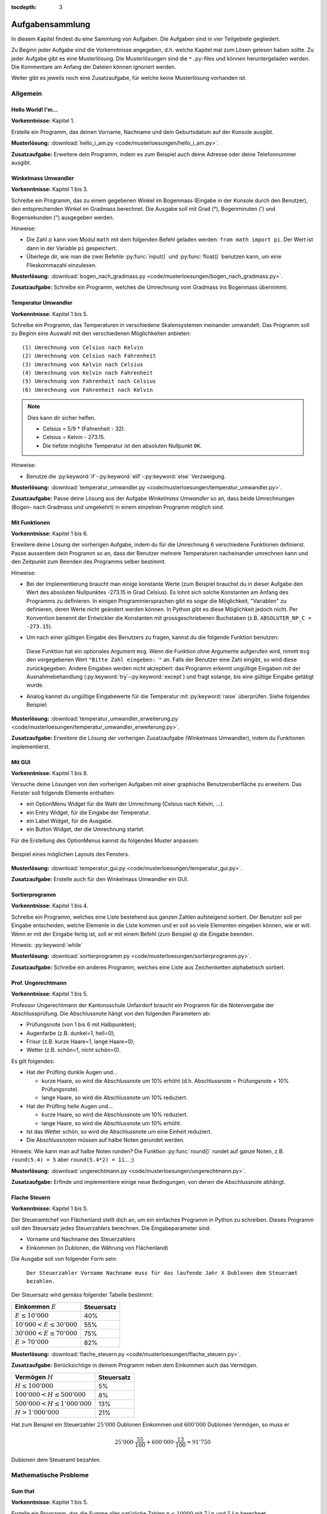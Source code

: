 :tocdepth: 3

****************
Aufgabensammlung
****************

In diesem Kapitel findest du eine Sammlung von Aufgaben. Die Aufgaben sind in
vier Teilgebiete gegliedert.

Zu Beginn jeder Aufgabe sind die Vorkenntnisse angegeben,
d.h. welche Kapitel mal zum Lösen gelesen haben sollte.
Zu jeder Aufgabe gibt es eine Musterlösung. 
Die Musterlösungen sind die ``*.py``-files 
und können heruntergeladen werden. 
Die Kommentare am Anfang der Dateien können ignoriert werden. 

Weiter gibt es jeweils noch eine Zusatzaufgabe, 
für welche keine Musterlösung vorhanden ist.

Allgemein
=========

Hello World! I'm...
-------------------

**Vorkenntnisse:** Kapitel 1.

Erstelle ein Programm, das deinen Vorname, Nachname 
und dein Geburtsdatum auf der Konsole ausgibt.

**Musterlösung:**
:download:`hello_i_am.py <code/musterloesungen/hello_i_am.py>`.

**Zusatzaufgabe:** Erweitere dein Programm, 
indem es zum Beispiel auch deine Adresse oder deine Telefonnummer ausgibt.


Winkelmass Umwandler
--------------------

**Vorkenntnisse:** Kapitel 1 bis 3.

Schreibe ein Programm, 
das zu einem gegebenen Winkel im Bogenmass
(Eingabe in der Konsole durch den Benutzer), 
den entsprechenden Winkel im Gradmass berechnet. 
Die Ausgabe soll mit Grad (°), Bogenminuten (\') 
und Bogensekunden (\") ausgegeben werden.

Hinweise:

- Die Zahl :math:`\pi` kann vom Modul ``math`` mit dem folgenden Befehl
  geladen werden: ``from math import pi``. 
  Der Wert ist dann in der Variable ``pi`` gespeichert.
- Überlege dir, wie man die zwei Befehle :py:func:`input()` und 
  :py:func:`float()` benutzen kann, 
  um eine Flieskommazahl einzulesen.

**Musterlösung:**
:download:`bogen_nach_gradmass.py 
<code/musterloesungen/bogen_nach_gradmass.py>`.

**Zusatzaufgabe:** Schreibe ein Programm, 
welches die Umrechnung vom Gradmass ins Bogenmass übernimmt.

Temperatur Umwandler
--------------------

**Vorkenntnisse:** Kapitel 1 bis 5.

Schreibe ein Programm, 
das Temperaturen in verschiedene Skalensystemen ineinander umwandelt. 
Das Programm soll zu Beginn eine Auswahl mit den verschiedenen
Möglichkeiten anbieten::

   (1) Umrechnung von Celsius nach Kelvin
   (2) Umrechnung von Celsius nach Fahrenheit
   (3) Umrechnung von Kelvin nach Celsius
   (4) Umrechnung von Kelvin nach Fahrenheit
   (5) Umrechnung von Fahrenheit nach Celsius
   (6) Umrechnung von Fahrenheit nach Kelvin

.. note:: Dies kann dir sicher helfen.

	  * Celsius = 5/9 * (Fahrenheit - 32).

	  * Celsius = Kelvin - 273.15.

	  * Die tiefste mögliche Temperatur ist den absoluten Nullpunkt ``0K``.

Hinweise:

* Benutze die :py:keyword:`if`-:py:keyword:`elif`-:py:keyword:`else`
  Verzweigung.


**Musterlösung:** :download:`temperatur_umwandler.py 
<code/musterloesungen/temperatur_umwandler.py>`.

**Zusatzaufgabe:** Passe deine Lösung aus der Aufgabe 
`Winkelmass Umwandler` so an,
dass beide Umrechnungen (Bogen- nach Gradmass und umgekehrt) 
in einem einzelnen Programm möglich sind.

Mit Funktionen
--------------

**Vorkenntnisse:** Kapitel 1 bis 6.

Erweitere deine Lösung der vorherigen Aufgabe, 
indem du für die Umrechnung 6 verschiedene Funktionen definierst. 
Passe ausserdem dein Programm so an, 
dass der Benutzer mehrere Temperaturen nacheinander umrechnen kann 
und den Zeitpunkt zum Beenden des Programms selber bestimmt.

Hinweise:

- Bei der Implementierung braucht man einige konstante Werte
  (zum Beispiel brauchst du in dieser Aufgabe 
  den Wert des absoluten Nullpunktes -273.15 in Grad Celsius).
  Es lohnt sich solche Konstanten am Anfang des Programms zu definieren. 
  In einigen Programmiersprachen gibt es sogar die Möglichkeit, 
  \"Variablen\" zu definieren, deren Werte nicht geändert werden können. 
  In Python gibt es diese Möglichkeit jedoch nicht. 
  Per Konvention benennt der Entwickler die Konstanten mit 
  grossgeschriebenen Buchstaben (z.B. ``ABSOLUTER_NP_C = -273.15``).
- Um nach einer gültigen Eingabe des Benutzers zu fragen, 
  kannst du die folgende Funktion benutzen:

	.. literalinclude:: code/exception_muster.py
	    	  :linenos:

  Diese Funktion hat ein optionales Argument ``msg``. 
  Wenn die Funktion ohne Argumente aufgerufen wird, 
  nimmt ``msg`` den vorgegebenen Wert ``"Bitte Zahl eingeben: "`` an. 
  Falls der Benutzer eine Zahl eingibt, so wird diese zurückgegeben. 
  Andere Eingaben werden nicht akzeptiert: das
  Programm erkennt ungültige Eingaben mit der Ausnahmebehandlung
  (:py:keyword:`try`-:py:keyword:`except`) und fragt solange,
  bis eine gültige Eingabe getätigt wurde.
- Analog kannst du ungültige Eingabewerte für die Temperatur mit
  :py:keyword:`raise` überprüfen. Siehe folgendes Beispiel:

	.. literalinclude:: code/exception_muster2.py
	    	  :linenos:

**Musterlösung:** :download:`temperatur_umwandler_erweiterung.py 
<code/musterloesungen/temperatur_umwandler_erweiterung.py>`.

**Zusatzaufgabe:** Erweitere die Lösung der vorherigen Zusatzaufgabe 
(Winkelmass Umwandler), indem du Funktionen implementierst.

Mit GUI
-------

**Vorkenntnisse:** Kapitel 1 bis 8.

Versuche deine Lösungen von den vorherigen Aufgaben mit einer
graphische Benutzeroberfläche zu erweitern. 
Das Fenster soll folgende Elemente enthalten:

- ein OptionMenu Widget für die Wahl der Umrechnung (Celsius nach Kelvin, ...).
- ein Entry Widget, für die Eingabe der Temperatur.
- ein Label Widget, für die Ausgabe.
- ein Button Widget, der die Umrechnung startet.

Für die Erstellung des OptionMenus kannst du folgendes Muster anpassen:

	.. literalinclude:: code/optionmenu_muster.py
	    	  :linenos:

.. figure:: images/temperatur_umwandler_gui.png
   :align: center

   Beispiel eines möglichen Layouts des Fensters.

**Musterlösung:** :download:`temperatur_gui.py
<code/musterloesungen/temperatur_gui.py>`.

**Zusatzaufgabe:** Erstelle auch für den Winkelmass Umwandler ein GUI.

Sortierprogramm
---------------

**Vorkenntnisse:** Kapitel 1 bis 4.

Schreibe ein Programm, welches eine Liste bestehend aus ganzen Zahlen 
aufsteigend sortiert.
Der Benutzer soll per Eingabe entscheiden, 
welche Elemente in die Liste kommen 
und er soll so viele Elementen eingeben können, 
wie er will. Wenn er mit der Eingabe fertig ist, 
soll er mit einem Befehl (zum Beispiel ``q``) die Eingabe beenden.

Hinweis: :py:keyword:`while`

**Musterlösung:** :download:`sortierprogramm.py 
<code/musterloesungen/sortierprogramm.py>`.

**Zusatzaufgabe:** Schreibe ein anderes Programm, 
welches eine Liste aus Zeichenketten alphabetisch sortiert.


Prof. Ungerechtmann
-------------------

**Vorkenntnisse:** Kapitel 1 bis 5.

Professor Ungerechtmann der Kantonsschule Unfairdorf braucht ein Programm für
die Notenvergabe der Abschlussprüfung. Die Abschlussnote hängt von 
den folgenden Parametern ab:

- Prüfungsnote (von 1 bis 6 mit Halbpunkten);
- Augenfarbe (z.B. dunkel=1, hell=0);
- Frisur (z.B. kurze Haare=1, lange Haare=0);
- Wetter (z.B. schön=1, nicht schön=0).

Es gilt folgendes:

- Hat der Prüfling dunkle Augen und...

  - kurze Haare, so wird die Abschlussnote um 10\% erhöht 
    (d.h. Abschlussnote = Prüfungsnote + 10\% Prüfungsnote).
  - lange Haare, so wird die Abschlussnote um 10\% reduziert.

- Hat der Prüfling helle Augen und...

  - kurze Haare, so wird die Abschlussnote um 10\% reduziert.
  - lange Haare, so wird die Abschlussnote um 10\% erhöht.
  
- Ist das Wetter schön, so wird die Abschlussnote um eine Einheit
  reduziert.
- Die Abschlussnoten müssen auf halbe Noten gerundet werden.

Hinweis: Wie kann man auf halbe Noten runden? Die Funktion :py:func:`round()`
rundet auf ganze Noten, z.B. ``round(5.4) = 5`` aber ``round(5.4*2) = 11``... ;)

**Musterlösung:** :download:`ungerechtmann.py 
<code/musterloesungen/ungerechtmann.py>`.

**Zusatzaufgabe:** Erfinde und implementiere einige neue Bedingungen, von denen 
die Abschlussnote abhängt.


Flache Steuern
--------------

**Vorkenntnisse:** Kapitel 1 bis 5.

Der Steueramtchef von Flächenland stellt dich an, um ein einfaches Programm in
Python zu schreiben. Dieses Programm soll den Steuersatz jedes Steuerzahlers
berechnen. Die Eingabeparameter sind:

- Vorname und Nachname des Steuerzahlers
- Einkommen (in Dublonen, die Währung von Flächenland)

Die Ausgabe soll von folgender Form sein:

   ``Der Steuerzahler Vorname Nachname muss für das laufende Jahr X Dublonen dem
   Steueramt bezahlen.``

Der Steuersatz wird gemäss folgender Tabelle bestimmt:

=============================  ==============
**Einkommen** :math:`E`        **Steuersatz**
-----------------------------  --------------
:math:`E \le 10'000`           40\%
:math:`10'000 < E \le 30'000`  55\%
:math:`30'000 < E \le 70'000`  75\%
:math:`E > 70'000`             82\%
=============================  ==============

**Musterlösung:** :download:`flache_steuern.py 
<code/musterloesungen/flache_steuern.py>`.

**Zusatzaufgabe:** Berücksichtige in deinem Programm neben dem Einkommen
auch das Vermögen.

=================================  ==============
**Vermögen** :math:`H`     	   **Steuersatz**
---------------------------------  --------------
:math:`H \le 100'000`              5\%
:math:`100'000 < H \le 500'000`    8\%
:math:`500'000 < H \le 1'000'000`  13\%
:math:`H > 1'000'000`              21\%
=================================  ==============

Hat zum Beispiel ein Steuerzahler :math:`25'000` Dublonen Einkommen und 
:math:`600'000` Dublonen Vermögen, so muss er

.. math:: 25'000 \cdot \frac{55}{100} + 600'000 \cdot \frac{13}{100} = 91'750

Dublonen dem Steueramt bezahlen.


Mathematische Probleme
======================

Sum that
--------

**Vorkenntnisse:** Kapitel 1 bis 5.

Erstelle ein Programm, das die Summe aller natürliche Zahlen :math:`n \le 10000`
mit :math:`7 \mid n` und :math:`5 \nmid n` berechnet.

**Musterlösung:** :download:`sum_that.py 
<code/musterloesungen/sum_that.py>`.

**Zusatzaufgabe:** *List comprehension* ist ein syntaktisches Konstrukt, um 
Listen zu erzeugen. Schau hier wie es in Python funktioniert:
https://docs.python.org/3.3/tutorial/datastructures.html#list-comprehensions.
Versuche nachher mit diesem Konstrukt ein äquivalentes Programm zu schreiben.

Quadratische Gleichungen
------------------------

**Vorkenntnisse:** Kapitel 1 bis 5.

Erstelle ein Programm zur Lösung von quadratische Gleichungen

.. math:: ax^2 + bx + c = 0.

Die reellen Koeffizienten :math:`a, b, c` werden vom Benutzer eingegeben.

Hinweise:

- Das Programm kann man elegant gestalten, indem man am Anfang verschiedene
  Fälle unterscheidet. Was passiert zum Beispiel wenn :math:`a=0`? Wenn 
  :math:`b^2-4ac < 0`? ...
- Analog wie die Zahl :math:`\pi` kann die Funktion zur Berechnung von 
  Quadratwurzeln (``sqrt``) vom Module ``math`` importiert werden.

**Musterlösung:** :download:`quadratische_gleichungen.py 
<code/musterloesungen/quadratische_gleichungen.py>`.

**Zusatzaufgabe:** Sei eine quadratische Funktion 
:math:`f(x) = ax^2+bx+c` durch ihre Koeffizienten ``a, b, c``
und eine lineare Funktion :math:`g(x) = mx + q` durch ``m`` und ``q`` gegeben.
Erstelle ein Programm, das die Schnittpunkte 
der Graphen von :math:`f` und :math:`g` berechnet.


Zahlenfolge
-----------

**Vorkenntnisse:** Kapitel 1 bis 5.

Sei :math:`n \in \mathbb N`. Es gelten folgende Regeln:

- Falls :math:`3 \mid n`, dann soll :math:`n` um 4 erhöht.
- Falls :math:`3 \nmid n` aber :math:`4 \mid n`, dann soll :math:`n` halbiert
  werden.
- Falls :math:`3 \nmid n` und :math:`4 \nmid n`, dann soll :math:`n` um 1
  verkleinert.

Man soll sukzessiv vorherige Regeln anwenden, bis :math:`n = 0`. Zum Beispiel,
für :math:`n = 7` hat man:

.. math:: 7 \rightarrow 6 \rightarrow 10 \rightarrow 9 \rightarrow 13
          \rightarrow 12 \rightarrow 16 \rightarrow 8 \rightarrow 4 \rightarrow
          2 \rightarrow 1 \rightarrow 0.

In diesem Fall braucht man 11 Schritte, um 0 zu erreichen.

Schreibe ein Programm, das, gegeben zwei natürliche Zahlen ``a`` und ``b`` mit 
``a < b``, auf der Konsole die Anzahl benötigte Schritte für jede
:math:`a \le n \le b` veranschaulichen. Zum Beispiel soll die Ausgabe für
``a = 1`` und ``b = 7`` folgende sein::

	1 -> 1
	2 -> 2
	3 -> 12
	4 -> 3
	5 -> 4
	6 -> 10
	7 -> 11

**Musterlösung:** :download:`anzahl_schritte.py 
<code/musterloesungen/anzahl_schritte.py>`.

**Zusatzaufgabe:** Das `Collatz-Problem`_ ist ein ungelöstes mathematisches 
Problem. Es handelt sich um eine Zahlenfolge, die in den Zyklus 4-2-1 mündet,
unabhängig davon, welche Startzahl :math:`n` wählt. Schau zuerst wie die Folge 
definiert ist und erstelle dann ein Programm, welches gegeben
eine Startzahl, die Anzahl benötigten Schritte für die Erreichung des Zyklus
4-2-1 berechnet.

.. _`Collatz-Problem`: http://de.wikipedia.org/wiki/Collatz-Problem

PPDI
----

**Vorkenntnisse:** Kapitel 1 bis 5.

Die **narzisstischen Zahlen** sind eine Teilmenge natürlicher Zahlen, die durch
bestimmte Rechenvorschriften ihrer Ziffern sich selbst erzeugen
(siehe http://de.wikipedia.org/wiki/Narzisstische_Zahl).

Die **PPDI** (*Pluperfect digital invariants*, auch *Armstrong-Zahlen*) sind
narzisstische Zahlen, deren Summe ihrer Ziffern, jeweils potenziert mit der
Stellenanzahl der Zahl, wieder die Zahl selbst ergibt.
Zum Beispiel ist 371 eine PPDI:

.. math:: 371 = 3^3 + 7^3 + 1^3.

Schreibe ein Programm, das alle die PPDI mit drei Ziffern bestimmt.

**Musterlösung:** :download:`ppdi.py <code/musterloesungen/ppdi.py>`.


153
---

**Vorkenntnisse:** Kapitel 1 bis 6.

Sei :math:`n>0` eine ganze Zahl, die durch 3 teilbar ist (zum Beispiel 86145).
Die Summe der dritten Potenzen der Ziffern ist wieder eine Zahl, die durch 3
teilbar ist:

.. math:: 8^3+6^3+1^3+4^3+5^3 = 918.

Von dieser neue Zahl kann man nochmals die Summe der dritten Potenzen der
Ziffern berechnen und diese ist wieder durch 3 teilbar
(:math:`9^3+1^3+8^3 = 1242`), usw.
Man kann beweisen, dass dieser Vorgang irgendwann zum Fixpunkt 153 kommt.
Bemerke, dass 153 eine PPDI ist (:math:`1^3+5^3+3^3 = 153`).

Erstelle ein Programm, das diese Tatsache verifiziert. Im Programm musst du
eine Funktion :py:func:`quersumme_dritter_potenzen()` definieren. Diese Funktion
nimmt als Argument eine ganze Zahl und gibt als Rückgabewert die Summe der
dritten Potenzen der Ziffern dieser Zahl.

**Musterlösung:** :download:`hundertdreiundfuenfzig.py 
<code/musterloesungen/hundertdreiundfuenfzig.py>`.

Sieb des Eratosthenes
---------------------

**Vorkenntnisse:** Kapitel 1 bis 6.

Das Sieb des Eratosthenes ist ein Algorithmus zur Bestimmung einer Liste oder
Tabelle aller Primzahlen kleiner oder gleich einer vorgegebenen Zahl.
Von http://de.wikipedia.org/wiki/Sieb_des_Eratosthenes:

	Zunächst werden alle Zahlen 2, 3, 4, ... bis zu einem frei wählbaren 
	Maximalwert N aufgeschrieben. Die zunächst unmarkierten Zahlen sind 
	potentielle Primzahlen. Die kleinste unmarkierte Zahl ist immer eine 
	Primzahl. Nachdem eine Primzahl gefunden wurde, werden alle Vielfachen 
	dieser Primzahl als zusammengesetzt markiert. Man bestimmt die 
	nächstgrössere nicht markierte Zahl. Da sie kein Vielfaches von Zahlen 
	kleiner als sie selbst ist (sonst wäre sie markiert worden), kann sie 
	nur durch eins und sich selbst teilbar sein. Folglich muss es sich um 
	eine Primzahl handeln. Diese wird dementsprechend als Primzahl 
	ausgegeben. Man streicht wieder alle Vielfachen und führt das Verfahren 
	fort, bis man am Ende der Liste angekommen ist. Im Verlauf des Verfahren
	werden alle Primzahlen ausgegeben.

	Da ein Primfaktor einer zusammengesetzten Zahl immer kleiner gleich der 
	Wurzel der Zahl sein muss, ist es ausreichend, nur die Vielfachen von 
	Zahlen zu streichen, die kleiner oder gleich der Wurzel der Schranke N
	sind.

.. figure:: images/sieb.gif
   :align: center

   Beispiel mit N = 120. Quelle: 
   http://de.wikipedia.org/wiki/Sieb_des_Eratosthenes

Schreibe ein Programm, das, gegeben eine natürliche Zahl :math:`N \ge 2`, die
Liste aller Primzahlen kleiner oder gleich N erzeugt.

Das Programm soll folgende Struktur haben:

- Eine Funktion ``sieb()`` mit ``N`` als Eingabeparameter und die Liste der
  Primzahlen kleiner oder gleich ``N`` als Rückgabe.
- Eine Funktion ``main()``, in der den Benutzer nach der Eingabe gefragt wird
  und die Funktion ``sieb()`` aufruft.
- Der Aufruf der ``main()``-Funktion.

Als Test für dein Programm benutze folgende Tatsache: die Anzahl Primzahlen
kleiner 1'000'000 ist 78'498.

**Musterlösung:** :download:`sieb.py <code/musterloesungen/sieb.py>`.

Zeitmessung
-----------

**Vorkenntnisse:** Kapitel 1 bis 6.

Passe deine Lösung der Aufgabe `Sieb des Eratosthenes`_ so an, dass das Programm
neben der Liste der Primzahlen, auch die von der Funktion ``sieb()`` benötigte 
Zeit angibt.

Hinweis: Schau dir was die Funktion :py:func:`time.time()` von Module ``time``
macht.

**Musterlösung:** :download:`sieb_zeit.py
<code/musterloesungen/sieb_zeit.py>`.

Primfaktorzerlegung
-------------------

**Vorkenntnisse:** Kapitel 1 bis 6.

Mit Hilfe vom Sieb des Eratosthenes, erstelle ein Programm, der die
Primfaktorzerlegung einer natürliche Zahl bestimmt.

**Musterlösung:** :download:`primfaktorzerlegung.py
<code/musterloesungen/primfaktorzerlegung.py>`.

**Zusatzaufgabe:** Mit Hilfe der Programme, die du geschrieben hast, erstelle 
nun ein weiteres Programm, welches gegeben eine Zahl :math:`n`, alle die
vollkommene Zahlen kleiner oder gleich :math:`n` findet. Was eine vollkommene
Zahl ist, kannst du hier lesen: http://de.wikipedia.org/wiki/Vollkommene_Zahl.


Monty Hall Problem
------------------

**Vorkenntnisse:** Kapitel 1 bis 8.

Das Monty-Hall-Problem (auch Ziegenproblem) ist eine Aufgabe mit Bezug zur
Wahrscheinlichkeitstheorie. Aus http://de.wikipedia.org/wiki/Ziegenproblem:

	Nehmen Sie an, Sie wären in einer Spielshow und hätten die Wahl
	zwischen drei Toren. Hinter einem der Türen ist ein Auto, hinter den 
	anderen sind Ziegen. Sie wählen eine Tür, sagen wir, Tür A, und 
	der Showmaster, der weiss, was hinter den Türen ist, öffnet eine andere 
	Tür, sagen wir, Tür C, hinter dem eine Ziege steht. Er fragt Sie nun:
	\"Möchten Sie die Tür B?\" Ist es von Vorteil, die Wahl der Tür zu 
	ändern?

Selbst wenn du nicht antworten kannst, versuch nun dieses Spiel zu 
implementieren.

.. note:: Es gibt keine *richtige* oder *falsche* Art, ein solches Programm zu
	  schreiben. Hier gibt es aber einige Hinweise, die für die Erstellung
	  nützlich sein können. Du musst sie aber nicht unbedingt befolgen!

Hinweise:

- ``indicate_goat(n)``: eine Funktion, die gegeben die gewählte Tür
  (``n=0,1`` oder ``2``) eine andere Tür zeigt, hinter welcher eine Ziege ist.
  (Aufpassen: Falls der Spieler am Anfang "eine Ziege wählt", gibt es nur eine
  Möglichkeit. Falls er aber "das Auto wählt", kann der Showmaster eine der
  beiden anderen Türen öffnen und damit das Spiel fair bleibt, soll er
  zufälligerweise entscheiden.)
- Die drei Türen können als Buttons implementiert werden. In diesem Fall soll
  man drei Funktionen definieren (z.B. ``def doorA_action()``, ...).
  das Programm soll aber irgendwie die zwei Situationen (erste oder
  zweite Wahl) erkennen.
- Hilfreiche Funktion: :py:func:`configure()` (siehe
  https://docs.python.org/3.3/library/tkinter.html#setting-options). Zum
  Beispiel ``doorA.configure(state=DISABLED)`` deaktiviert Button ``doorA``.

**Musterlösung:** :download:`monty_hall.py 
<code/musterloesungen/monty_hall.py>`. Diese Musterlösung enthält 3
Bilder. Um diese Datei korrekt auszuführen muss man auch diese Bilder
herunterladen:
:download:`door.gif <code/musterloesungen/door.gif>`,
:download:`fiat500.gif <code/musterloesungen/fiat500.gif>`,
:download:`Boer-Goat.gif <code/musterloesungen/Boer-Goat.gif>`.


**Zusatzaufgabe:** Bereiche dein Programm. Menüleiste, Informationen über die
Version oder der Entwickler, Laute, ...


Objektorientierte Aufgaben
==========================

Fahrrad
-------

**Vorkenntnisse:** Kapitel 1 bis 7.

Erstelle eine Klasse ``Fahrrad``. Die Instanzen dieser Klasse sollen folgende
Attribute besitzen:

- eine Zeichenkette ``__marke`` (private): die Attribut beschreibt die Marke des
  Fahrrads
- die positive ganze Zahl ``__anz_zahnkraenze`` (private): diese Attribut
  beschreibt die Anzahl Zahnkränze des Fahrrads.
- die positive ganze Zahl ``__anz_ritzel`` (private): diese Attribut beschreibt
  die Anzahl Ritzel des Fahrrads.
- die positive ganze Zahl ``_zahnkranz`` (protected): diese Attribut beschreibt
  den gegenwärtige Zahnkranz des Fahrrads.
- die positive ganze Zahl ``_ritzel`` (protected): diese Attribut beschreibt das
  gegenwärtige Ritzel des Fahrrads.

Ausserdem soll die Klasse folgenden Methoden besitzen:

- ``get_marke()``: gibt die Marke zurück.
- ``get_anz_zahnkraenze()``: gibt die Anzahl Zahnkränze zurück.
- ``get_anz_ritzel()``: gibt die Anzahl Ritzel zurück.
- ``get_zahnkranz()``: gibt den gegenwärtigen Zahnkranz zurück.
- ``get_ritzel()``: gibt das gegenwärtige Ritzel zurück.
- ``up_zahnkranz()``: verschiebt die Kette über den nächsten Zahnkranz
  (wenn möglich).
- ``down_zahnkranz()``: verschiebt die Kette über den vorherigen Zahnkranz
  (wenn möglich).
- ``up_ritzel()``: verschiebt die Kette über das nächste Ritzel
  (wenn möglich).
- ``down_ritzel()``: verschiebt die Kette über das vorherigen Ritzel
  (wenn möglich).
- ``print_zustand()``: gibt den gegenwärtigen Zustand des Fahrrads in folgender
  Form::

	MyBike *o----ooo*ooooo

  wobei in diesem Fall

  * ``marke=MyBike``;
  * ``*o`` bedeutet, dass das Fahrrad zwei Zahnkränze hat und der gegenwärtige, 
    der erste ist;
  * ``----`` ist die Kette;
  * ``ooo*ooooo`` bedeutet, dass das Fahrrad neun Ritzel hat und das
    gegenwärtige, das vierte ist.

``__marke``, ``__anz_zahnkraenze`` und ``__anz_ritzel`` sind *private* und
dürfen nicht von Aussen geändert werden. Sie können allerdings durch den
``getter``-Methoden gelesen werden.

``_zahnkranz`` und ``_ritzel`` sind *protected* und sollten eigentlich nicht
direkt geändert werden, sondern nur mit den entsprechenden
``up``-``down``-Methoden.

Als Grundlage kannst du folgendes Muster benutzen:

	.. literalinclude:: code/fahrrad_muster.py
	    	  :linenos:

Falls aller korrekt implementiert wird, soll die Ausgabe Folgende sein::

	Mountain Bike o*o----oooo*ooooo
	Mountain Bike o*o----ooooo*oooo
	Mountain Bike oo*----ooooo*oooo
	Mountain Bike o*o----ooooooooo*
	Mountain Bike *oo----oooooo*ooo
	Mountain Bike *oo----oooooo*ooo
	Mountain Bike *oo----oooooo*ooo
	Mein Velo *o----*oooo
	Mein Velo hat 5 Ritzel und 2 Zahnkränze

Der Inhalt der :py:func:`main()`-Methode kannst du allerdings ändern.

**Musterlösung:** :download:`fahrrad_aufgabe.py 
<code/musterloesungen/fahrrad_aufgabe.py>`.

**Zusatzaufgabe:** Erstelle eine Klasse `Radfahrer()`. Erfinde und implementiere
neue Instanzvariablen und Methoden für beide Klassen. Beispiel: ein Fahrrad 
gehört zu einem Radfahrer und umgekehrt ein Radfahrer besitzt eine Liste von 
Fahrräder; ein Radfahrer kann ein von seinen Fahrräder einem anderen Radfahrer
schenken; ...

Sparse vectors
--------------

**Vorkenntnisse:** Kapitel 1 bis 7.

In der Mathematik und in der Informatik bezeichnet man als schwachbesetzte_ oder
dünnbesetzte Matrix
(auf English: *sparse matrix*) eine Matrix,  bei der so viele
Einträge aus Nullen bestehen, dass es sich lohnt, dies auszunutzen.
Analog wird ein Vektor, der zu einem Grossteil aus Nullen besteht, als 
schwachbesetzter Vektor (auf English: *sparse vector*) bezeichnet. Beispiel:

.. _schwachbesetzte: http://de.wikipedia.org/wiki/D%C3%BCnnbesetzte_Matrix

.. math:: (0,0,1,0,0,3,0,0,0,0,0,0,1,0,0,0,0,0,0,0).

All die Nullen zu spreichern, wäre eine Spreicherverschwendung. Man könnte zum
Beispiel vorheriges Vektor, wie folgt darstellen:

.. math:: [3: 1, 6: 3, 13: 1]

.. note:: Pass immer auf den Indizes auf! In der Mathematik fangen normalerweise
	  die Indizes eines Vektors bei 1 an; in der Informatik bei 0!

Schreibe eine Klasse ``Sparse()``, die schwachbesetzte Vektoren darstellt.
Diese Klasse soll nützliche Funktionen besitzen, die zum Beispiel erlauben, den
Betrag eines Vektor zu berechnen, den Gegenvektor zu bestimmen, einen Eintrag
zu verändern, den Vektor auf der Konsole ausdrucken (kompakte oder vollständige
Version).

Implementiere dann drei zusätzliche Funktionen:

- eine Funktion ``add_sparse(a, b)``, die, gegeben zwei Objekten der Klasse
  ``Sparse``, ein drittes ``Sparse``-Objekt ``s`` erzeugt, so dass ``s = a + b``
  (Summe).
- eine Funktion ``dot_sparse(a, b)``, die, gegeben zwei Objekten der Klasse
  ``Sparse``, das Skalarprodukt ``p`` zurückgibt.
- eine Funktion ``create_random_sparse(n,m,a,b)``, die ein Objekt der Klasse
  ``Sparse`` mit folgenden Eigenschaften erzeugt:

  - Dimension ``n``
  - höchstens ``m`` von Null verschiedene Einträge, deren Wert im Intervall
    ``[a,b]`` liegen. Diese Einträge sind zufällig im ganzen Vektor verteilt.

Hinweise:

- Achtung! In Python passiert Folgendes:

	>>> vector1 = [1, 3, 7, 9, 0]
	>>> vector2 = vector1
	>>> vector2[0] = 5
	>>> vector1
	[5, 3, 7, 9, 0]

  Um das zu vermeiden, kannst du folgendes Trick benutzen:

	>>> vector3 = vector2[:]
	>>> vector3[0] = 400
	>>> vector2
	[5, 3, 7, 9, 0]
	>>> vector3
	[400, 3, 7, 9, 0]

  Der Ausdruck ``vector2[:]`` gibt nur die Werten der Liste zurück.

- :py:func:`random.randint()`

**Musterlösung:** :download:`sparse.py 
<code/musterloesungen/sparse.py>`.

**Zusatzaufgabe:** implementiere eine zusätzliche Funktion, die den Winkel
zwischen zwei gegeben Objekten der Klasse ``Sparse()`` bestimmt.

Kryptographie
=============

Caesar-Verschlüsselung
----------------------

**Vorkenntnisse:** Kapitel 1 bis 6.

Die Caesar-Verschlüsselung ist ein einfaches Verschlüsselungsverfahren.
Aus http://de.wikipedia.org/wiki/Caesar-Verschl%C3%BCsselung:

	Bei der Verschlüsselung wird jeder Buchstabe des Klartexts auf einen 
	Geheimtextbuchstaben abgebildet. Diese Abbildung ergibt sich, indem man
	die Zeichen eines geordneten Alphabets um eine bestimmte Anzahl zyklisch
	nach rechts verschiebt (rotiert). Die Anzahl der verschobenen Zeichen 
	bildet den Schlüssel, der für die gesamte Verschlüsselung unverändert 
	bleibt.

Zum Beispiel wird das Klartext ``Python`` mit Schlüssel 2 in Geheimtext
``Sbwkrq`` abgebildet.

.. figure:: images/Caesar3.png
   :scale: 20
   :align: center

   Schematische Darstellung einer Verschiebechiffre mit Verschiebung um drei
   Buchstaben.

Implementiere einen Caesar-Verschlüsseler.

Beachte Folgendes:

	>>> ord('A')
	65
	>>> ord('Z')
	90
	>>> ord('a')
	97
	>>> ord('z')
	122
	>>> chr(ord('a')+1)
	'b'

**Musterlösung:** :download:`caesar.py 
<code/musterloesungen/caesar.py>`.

**Zusatzaufgabe:** Pass dein Programm so an, dass es ``.txt``-files 
verschlüsseln kann. Documentation über hilfreiche Funktionen kannst du hier
lesen:
https://docs.python.org/3.3/tutorial/inputoutput.html#reading-and-writing-files.

Häufigkeitsanalyse
------------------

**Vorkenntnisse:** Kapitel 1 bis 6.

Die Häufigkeitsanalyse ist eine Methode der Kryptoanalyse. Aus
http://de.wikipedia.org/wiki/H%C3%A4ufigkeitsanalyse:

	Die Häufigkeitsanalyse dient der Entschlüsselung von Geheimtexten ohne 
	bekannten Klartext. Die einzelnen Buchstaben werden dabei gezählt und 
	ihre Häufigkeit notiert, meist in Prozent, also relativ zur Gesamtzahl 
	der Buchstaben (Buchstabenhäufigkeit).

	Nun kann aufgrund der spezifischen Häufigkeit spezieller Buchstaben in 
	einer Sprache, das E beispielsweise kommt in der deutschen Sprache mit 
	rund 17 % mit Abstand am häufigsten vor, auf das verwendete Alphabet 
	geschlossen werden. Kommt in einer Nachricht also beispielsweise der 
	ansonsten recht seltene Buchstabe Q mit etwa 17 % vor, so liegt der 
	Schluss nahe, dass Q in dieser Verschlüsselung für das E steht. 
	Falls mehrere Möglichkeiten der Zuordnung bestehen, kann man die gleiche
	Vorgehensweise zusätzlich auch auf Bigramme, also Buchstabenpaarungen, 
	anwenden. Da die Genauigkeit der Häufigkeit mit der Länge einer 
	Nachricht steigt, ist eine lange Nachricht deutlich einfacher zu 
	entschlüsseln, als eine kurze.

Schreibe ein Programm, welches gegeben ein ``.txt``-Datei, die Häufigkeitsanalyse
der Buchstaben in der Datei durchführt.

Hinweis: Eine Unterscheidung zwischen Gross- und Kleinbuchstaben ist nicht
notwendig. Ignoriere ausserdem die Besondercharakteren (ü, à, $, ...).

Von http://www.gutenberg.org/ kann man gratis einige Bücher im ``.txt``-Format
herunterladen. Teste dein Programm mit einem solchen Bücher (zum Beispiel
*Adventure of Huckleberry Finn*: http://www.gutenberg.org/cache/epub/76/pg76.txt
)

**Musterlösung:** :download:`frequency_analysis.py 
<code/musterloesungen/frequency_analysis.py>`,
:download:`pg76.txt 
<code/musterloesungen/pg76.txt>`.

**Zusatzaufgabe:** Implementiere eine graphische Oberfläche, die die
Häufigkeitsanalyse als Histogramm darstellt.
